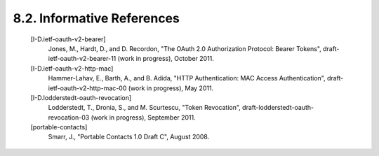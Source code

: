 8.2.  Informative References
------------------------------------

   [I-D.ietf-oauth-v2-bearer]
              Jones, M., Hardt, D., and D. Recordon, "The OAuth 2.0
              Authorization Protocol: Bearer Tokens",
              draft-ietf-oauth-v2-bearer-11 (work in progress),
              October 2011.

   [I-D.ietf-oauth-v2-http-mac]
              Hammer-Lahav, E., Barth, A., and B. Adida, "HTTP
              Authentication: MAC Access Authentication",
              draft-ietf-oauth-v2-http-mac-00 (work in progress),
              May 2011.

   [I-D.lodderstedt-oauth-revocation]
              Lodderstedt, T., Dronia, S., and M. Scurtescu, "Token
              Revocation", draft-lodderstedt-oauth-revocation-03 (work
              in progress), September 2011.

   [portable-contacts]
              Smarr, J., "Portable Contacts 1.0 Draft C", August 2008.

